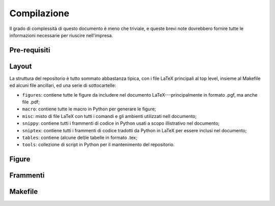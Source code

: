 .. _compile:

Compilazione
============

Il grado di complessità di questo documento è meno che triviale, e queste brevi
note dovrebbero fornire tutte le informazioni necessarie per riuscire nell'impresa.


Pre-requisiti
-------------


Layout
------

La struttura del repositorio è tutto sommato abbastanza tipica, con i file
LaTeX principali al top level, insieme al Makefile ed alcuni file ancillari, ed
una serie di sottocartelle:

* ``figures``: contiene tutte le figure da includere nel documento LaTeX---principalmente
  in formato .pgf, ma anche file .pdf;
* ``macro``: contiene tutte le macro in Python per generare le figure;
* ``misc``: misto di file LaTeX con tutti i comandi e gli ambienti utilizzati nell
  documento;
* ``snippy``: contiene tutti i frammenti di codice in Python usati a scopo illistrativo
  nel documento;
* ``sniptex``: contiene tutti i frammenti di codice tradotti da Python in LaTeX
  per essere inclusi nel documento;
* ``tables``: contiene (alcune del)le tabelle in formato .tex;
* ``tools``: collezione di script in Python per il mantenimento del repositorio.


Figure
------


Frammenti
---------


Makefile
--------
